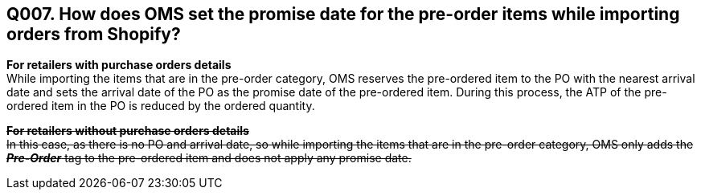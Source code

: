 == Q007. How does OMS set the promise date for the pre-order items while importing orders from Shopify?


*For retailers with purchase orders details* +
While importing the items that are in the pre-order category, OMS reserves the pre-ordered item to the PO with the nearest arrival date and sets the arrival date of the PO as the promise date of the pre-ordered item. During this process, the ATP of the pre-ordered item in the PO is reduced by the ordered quantity.

+++<s>+++*For retailers without purchase orders details* +
In this case, as there is no PO and arrival date, so while importing the items that are in the pre-order category, OMS only adds the *_Pre-Order_* tag to the pre-ordered item and does not apply any promise date.+++</s>+++
